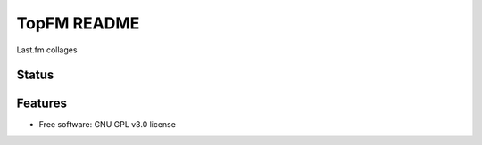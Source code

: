 ===============================
TopFM README
===============================

Last.fm collages

Status
------
.. image:: https://img.shields.io/pypi/v/TopFM.svg
   :target: https://pypi.python.org/pypi/TopFM/
   :alt: Latest Version
.. image:: https://img.shields.io/pypi/status/TopFM.svg
   :target: https://pypi.python.org/pypi/TopFM/
   :alt: Project Status
.. image:: https://travis-ci.org/nicfit/TopFM.svg?branch=master
   :target: https://travis-ci.org/nicfit/TopFM
   :alt: Build Status
.. image:: https://img.shields.io/pypi/l/TopFM.svg
   :target: https://pypi.python.org/pypi/TopFM/
   :alt: License
.. image:: https://img.shields.io/pypi/pyversions/TopFM.svg
   :target: https://pypi.python.org/pypi/TopFM/
   :alt: Supported Python versions
.. image:: https://coveralls.io/repos/nicfit/TopFM/badge.svg
   :target: https://coveralls.io/r/nicfit/TopFM
   :alt: Coverage Status

Features
--------

* Free software: GNU GPL v3.0 license

